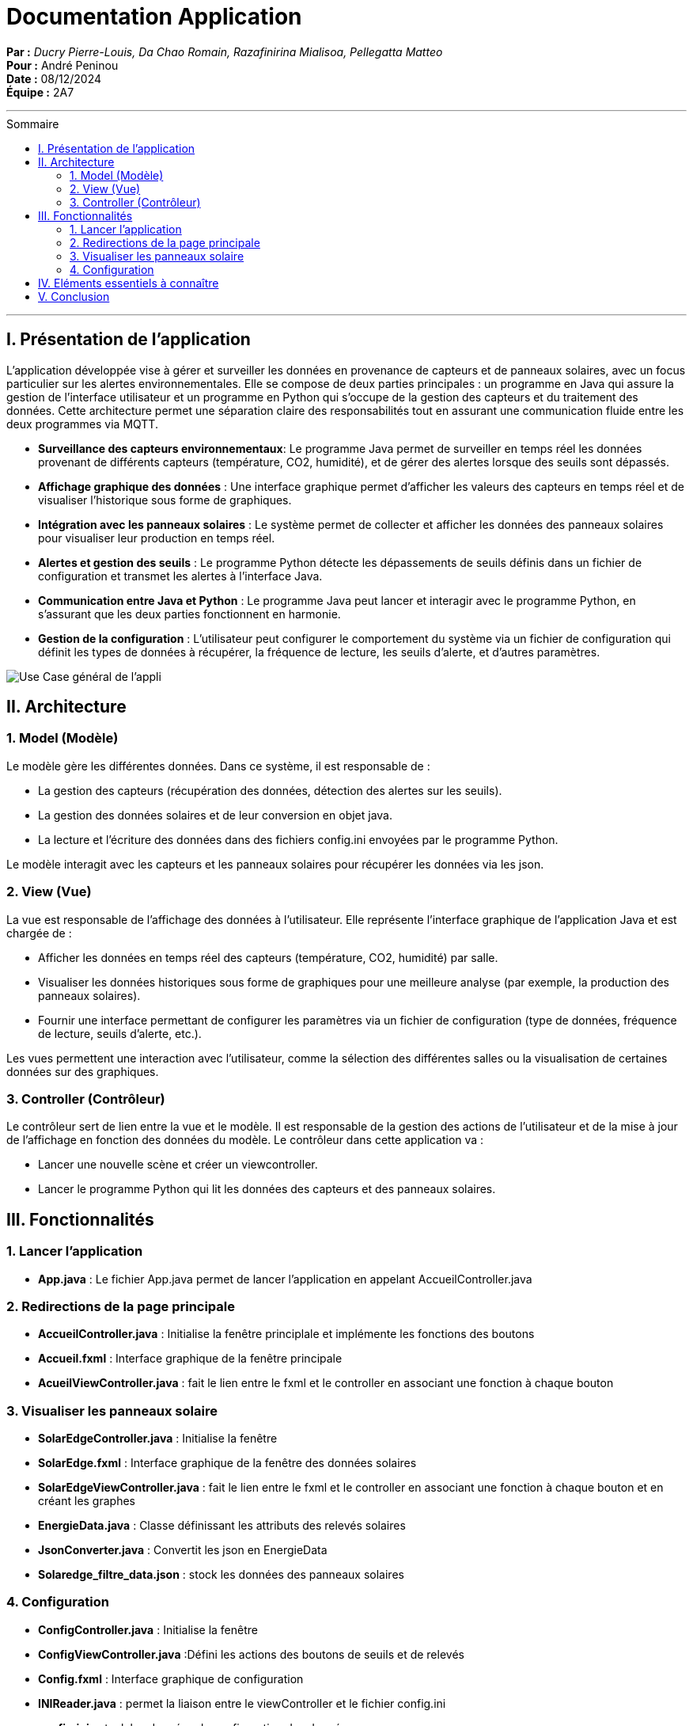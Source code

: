 = Documentation Application
:toc-title: Sommaire
:toc: macro

*Par :* _Ducry Pierre-Louis, Da Chao Romain, Razafinirina Mialisoa, Pellegatta Matteo_ +
*Pour :* André Peninou +
*Date :* 08/12/2024 +
*Équipe :* 2A7

---
toc::[]
---

== I. Présentation de l'application

L’application développée vise à gérer et surveiller les données en provenance de capteurs et de panneaux solaires, avec un focus particulier sur les alertes environnementales. Elle se compose de deux parties principales : un programme en Java qui assure la gestion de l’interface utilisateur et un programme en Python qui s’occupe de la gestion des capteurs et du traitement des données. Cette architecture permet une séparation claire des responsabilités tout en assurant une communication fluide entre les deux programmes via MQTT.

* **Surveillance des capteurs environnementaux**: Le programme Java permet de surveiller en temps réel les données provenant de différents capteurs (température, CO2, humidité), et de gérer des alertes lorsque des seuils sont dépassés.
* **Affichage graphique des données** : Une interface graphique permet d’afficher les valeurs des capteurs en temps réel et de visualiser l’historique sous forme de graphiques.
* **Intégration avec les panneaux solaires** : Le système permet de collecter et afficher les données des panneaux solaires pour visualiser leur production en temps réel.
* **Alertes et gestion des seuils** : Le programme Python détecte les dépassements de seuils définis dans un fichier de configuration et transmet les alertes à l’interface Java.
* **Communication entre Java et Python** : Le programme Java peut lancer et interagir avec le programme Python, en s’assurant que les deux parties fonctionnent en harmonie.
* **Gestion de la configuration** : L'utilisateur peut configurer le comportement du système via un fichier de configuration qui définit les types de données à récupérer, la fréquence de lecture, les seuils d’alerte, et d'autres paramètres.

image::../images/Use_Case_JavaFX.PNG[Use Case général de l'appli]


== II. Architecture

=== 1. Model (Modèle)

Le modèle gère les différentes données. Dans ce système, il est responsable de :

* La gestion des capteurs (récupération des données, détection des alertes sur les seuils).
* La gestion des données solaires et de leur conversion en objet java.
* La lecture et l'écriture des données dans des fichiers config.ini envoyées par le programme Python.

Le modèle interagit avec les capteurs et les panneaux solaires pour récupérer les données via les json.

=== 2. View (Vue)

La vue est responsable de l'affichage des données à l'utilisateur. Elle représente l'interface graphique de l'application Java et est chargée de :

* Afficher les données en temps réel des capteurs (température, CO2, humidité) par salle.
* Visualiser les données historiques sous forme de graphiques pour une meilleure analyse (par exemple, la production des panneaux solaires).
* Fournir une interface permettant de configurer les paramètres via un fichier de configuration (type de données, fréquence de lecture, seuils d'alerte, etc.).

Les vues permettent une interaction avec l'utilisateur, comme la sélection des différentes salles ou la visualisation de certaines données sur des graphiques.

=== 3. Controller (Contrôleur)

Le contrôleur sert de lien entre la vue et le modèle. Il est responsable de la gestion des actions de l'utilisateur et de la mise à jour de l'affichage en fonction des données du modèle. Le contrôleur dans cette application va :

* Lancer une nouvelle scène et créer un viewcontroller.
* Lancer le programme Python qui lit les données des capteurs et des panneaux solaires.

== III. Fonctionnalités
=== 1. Lancer l'application
* **App.java** : Le fichier App.java permet de lancer l'application en appelant AccueilController.java

=== 2. Redirections de la page principale
* **AccueilController.java** : Initialise la fenêtre principlale et implémente les fonctions des boutons
* **Accueil.fxml** : Interface graphique de la fenêtre principale
* **AcueilViewController.java** : fait le lien entre le fxml et le controller en associant une fonction à chaque bouton

=== 3. Visualiser les panneaux solaire 
* **SolarEdgeController.java** : Initialise la fenêtre
* **SolarEdge.fxml** : Interface graphique de la fenêtre des données solaires
* **SolarEdgeViewController.java** : fait le lien entre le fxml et le controller en associant une fonction à chaque bouton et en créant les graphes
* **EnergieData.java** : Classe définissant les attributs des relevés solaires
* **JsonConverter.java** : Convertit les json en EnergieData
* **Solaredge_filtre_data.json** : stock les données des panneaux solaires

=== 4. Configuration
* **ConfigController.java** : Initialise la fenêtre
* **ConfigViewController.java** :Défini les actions des boutons de seuils et de relevés 
* **Config.fxml** : Interface graphique de configuration
* **INIReader.java** : permet la liaison entre le viewController et le fichier config.ini
* **config.ini** : stock les données de configuration des données





== IV. Eléments essentiels à connaître



== V. Conclusion

Cette documentation technique présente les éléments essentiels à connaître pour comprendre l'application e-commerce, les technologies utilisées, ainsi que les fonctionnalités développées. Elle sert de référence pour la maintenance et l'extension future de l'application.

